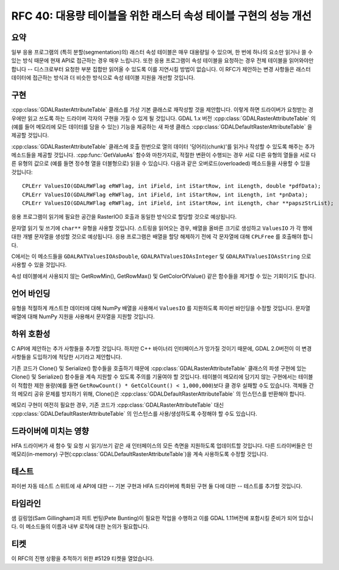 .. _rfc-40:

=======================================================================================
RFC 40: 대용량 테이블을 위한 래스터 속성 테이블 구현의 성능 개선
=======================================================================================

요약
----

일부 응용 프로그램의 (특히 분할(segmentation)의) 래스터 속성 테이블은 매우 대용량일 수 있으며, 한 번에 하나의 요소만 읽거나 쓸 수 있는 방식 때문에 현재 API로 접근하는 경우 매우 느립니다. 또한 응용 프로그램이 속성 테이블을 요청하는 경우 전체 테이블을 읽어와야만 합니다 -- 디스크로부터 요청한 부분 집합만 읽어올 수 있도록 이를 지연시킬 방법이 없습니다. 이 RFC가 제안하는 변경 사항들은 래스터 데이터에 접근하는 방식과 더 비슷한 방식으로 속성 테이블 지원을 개선할 것입니다.

구현
----

:cpp:class:`GDALRasterAttributeTable` 클래스를 가상 기본 클래스로 재작성할 것을 제안합니다. 이렇게 하면 드라이버가 요청받는 경우에만 읽고 쓰도록 하는 드라이버 각자의 구현을 가질 수 있게 될 것입니다. GDAL 1.x 버전 :cpp:class:`GDALRasterAttributeTable` 의 (예를 들어 메모리에 모든 데이터를 담을 수 있는) 기능을 제공하는 새 파생 클래스 :cpp:class:`GDALDefaultRasterAttributeTable` 을 제공할 것입니다.

:cpp:class:`GDALRasterAttributeTable` 클래스에 호출 한번으로 열의 데이터 '덩어리(chunk)'를 읽거나 작성할 수 있도록 해주는 추가 메소드들을 제공할 것입니다. :cpp:func:`GetValueAs` 함수와 마찬가지로, 적절한 변환이 수행되는 경우 서로 다른 유형의 열들을 서로 다른 유형의 값으로 (예를 들면 정수형 열을 더블형으로) 읽을 수 있습니다. 다음과 같은 오버로드(overloaded) 메소드들을 사용할 수 있을 것입니다:

::

   CPLErr ValuesIO(GDALRWFlag eRWFlag, int iField, int iStartRow, int iLength, double *pdfData);
   CPLErr ValuesIO(GDALRWFlag eRWFlag, int iField, int iStartRow, int iLength, int *pnData);
   CPLErr ValuesIO(GDALRWFlag eRWFlag, int iField, int iStartRow, int iLength, char **papszStrList);

응용 프로그램이 읽기에 필요한 공간을 RasterIO() 호출과 동일한 방식으로 할당할 것으로 예상됩니다.

문자열 읽기 및 쓰기에 ``char**`` 유형을 사용할 것입니다. 스트링을 읽어오는 경우, 배열을 올바른 크기로 생성하고 ``ValuesIO`` 가 각 행에 대한 개별 문자열을 생성할 것으로 예상됩니다. 응용 프로그램은 배열을 할당 해제하기 전에 각 문자열에 대해 ``CPLFree`` 를 호출해야 합니다.

C에서는 이 메소드들을 ``GDALRATValuesIOAsDouble``, ``GDALRATValuesIOAsInteger`` 및 ``GDALRATValuesIOAsString`` 으로 사용할 수 있을 것입니다.

속성 테이블에서 사용되지 않는 GetRowMin(), GetRowMax() 및 GetColorOfValue() 같은 함수들을 제거할 수 있는 기회이기도 합니다.

언어 바인딩
-----------

유형을 적절하게 캐스트한 데이터에 대해 NumPy 배열을 사용해서 ``ValuesIO`` 를 지원하도록 파이썬 바인딩을 수정할 것입니다. 문자열 배열에 대해 NumPy 지원을 사용해서 문자열을 지원할 것입니다.

하위 호환성
-----------

C API에 제안하는 추가 사항들을 추가할 것입니다. 하지만 C++ 바이너리 인터페이스가 망가질 것이기 때문에, GDAL 2.0버전이 이 변경 사항들을 도입하기에 적당한 시기라고 제안합니다.

기존 코드가 Clone() 및 Serialize() 함수들을 호출하기 때문에 :cpp:class:`GDALRasterAttributeTable` 클래스의 파생 구현에 있는 Clone() 및 Serialize() 함수들을 계속 지원할 수 있도록 주의를 기울여야 할 것입니다. 테이블이 메모리에 담기지 않는 구현에서는 테이블이 적합한 제한 용량(예를 들면 ``GetRowCount() * GetColCount() < 1,000,000``)보다 클 경우 실패할 수도 있습니다. 객체들 간의 메모리 공유 문제를 방지하기 위해, Clone()은  :cpp:class:`GDALDefaultRasterAttributeTable` 의 인스턴스를 반환해야 합니다.

메모리 구현이 여전히 필요한 경우, 기존 코드가 :cpp:class:`GDALRasterAttributeTable` 대신 :cpp:class:`GDALDefaultRasterAttributeTable` 의 인스턴스를 사용/생성하도록 수정해야 할 수도 있습니다.

드라이버에 미치는 영향
----------------------

HFA 드라이버가 새 함수 및 요청 시 읽기/쓰기 같은 새 인터페이스의 모든 측면을 지원하도록 업데이트할 것입니다.
다른 드라이버들은 인메모리(in-memory) 구현(:cpp:class:`GDALDefaultRasterAttributeTable`)을 계속 사용하도록 수정할 것입니다.

테스트
------

파이썬 자동 테스트 스위트에 새 API에 대한 -- 기본 구현과 HFA 드라이버에 특화된 구현 둘 다에 대한 -- 테스트를 추가할 것입니다.

타임라인
--------

샘 길링엄(Sam Gillingham)과 피트 번팅(Pete Bunting)이 필요한 작업을 수행하고 이를 GDAL 1.11버전에 포함시킬 준비가 되어 있습니다.
이 메소드들의 이름과 내부 로직에 대한 논의가 필요합니다.

티켓
----

이 RFC의 진행 상황을 추적하기 위한 #5129 티켓을 열었습니다.

